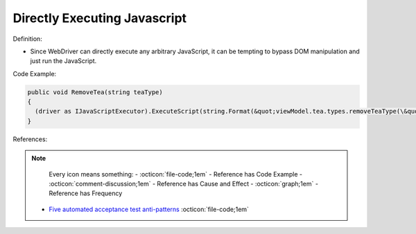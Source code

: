 Directly Executing Javascript
^^^^^
Definition:

* Since WebDriver can directly execute any arbitrary JavaScript, it can be tempting to bypass DOM manipulation and just run the JavaScript.


Code Example:

.. code-block:: java

  public void RemoveTea(string teaType)
  {
    (driver as IJavaScriptExecutor).ExecuteScript(string.Format(&quot;viewModel.tea.types.removeTeaType(\&quot;{0}\&quot;);&quot;, teaType));
  }

References:

.. note ::
    Every icon means something:
    - :octicon:`file-code;1em` - Reference has Code Example
    - :octicon:`comment-discussion;1em` - Reference has Cause and Effect
    - :octicon:`graph;1em` - Reference has Frequency

 * `Five automated acceptance test anti-patterns <https://web.archive.org/web/20211113081220/https://alisterbscott.com/2015/01/20/five-automated-acceptance-test-anti-patterns/>`_ :octicon:`file-code;1em`


